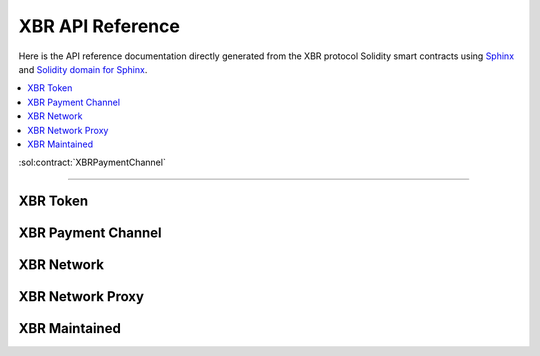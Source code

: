 .. _XBRAPI:

XBR API Reference
=================

Here is the API reference documentation directly generated from the XBR protocol Solidity smart contracts
using `Sphinx <http://www.sphinx-doc.org>`_ and `Solidity domain for Sphinx <https://solidity-domain-for-sphinx.readthedocs.io>`_.

.. contents:: :local:

:sol:contract:`XBRPaymentChannel`

----------


XBR Token
---------

.. autosolcontract:: XBRToken
    :members:
        INITIAL_SUPPLY,
        constructor


XBR Payment Channel
-------------------

.. autosolcontract:: XBRPaymentChannel
    :members:
        Closing,
        Closed,
        constructor,
        close,
        timeout


XBR Network
-----------

.. autosolcontract:: XBRNetwork
    :members:


XBR Network Proxy
-----------------

.. autosolcontract:: XBRNetworkProxy
    :members:


XBR Maintained
--------------

.. autosolcontract:: XBRMaintained
    :members:
        MaintainerAdded,
        MaintainerRemoved,
        onlyMaintainer,
        isMaintainer,
        addMaintainer,
        renounceMaintainer
